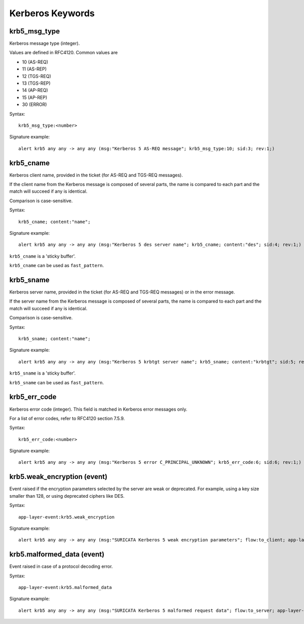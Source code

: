 Kerberos Keywords
=================

krb5_msg_type
-------------

Kerberos message type (integer).

Values are defined in RFC4120. Common values are

* 10 (AS-REQ)
* 11 (AS-REP)
* 12 (TGS-REQ)
* 13 (TGS-REP)
* 14 (AP-REQ)
* 15 (AP-REP)
* 30 (ERROR)

Syntax::

 krb5_msg_type:<number>

Signature example::

 alert krb5 any any -> any any (msg:"Kerberos 5 AS-REQ message"; krb5_msg_type:10; sid:3; rev:1;)

krb5_cname
----------

Kerberos client name, provided in the ticket (for AS-REQ and TGS-REQ messages).

If the client name from the Kerberos message is composed of several parts, the
name is compared to each part and the match will succeed if any is identical.

Comparison is case-sensitive.

Syntax::

 krb5_cname; content:"name";

Signature example::

 alert krb5 any any -> any any (msg:"Kerberos 5 des server name"; krb5_cname; content:"des"; sid:4; rev:1;)

``krb5_cname`` is a 'sticky buffer'.

``krb5_cname`` can be used as ``fast_pattern``.

krb5_sname
----------

Kerberos server name, provided in the ticket (for AS-REQ and TGS-REQ messages)
or in the error message.

If the server name from the Kerberos message is composed of several parts, the
name is compared to each part and the match will succeed if any is identical.

Comparison is case-sensitive.

Syntax::

 krb5_sname; content:"name";

Signature example::

 alert krb5 any any -> any any (msg:"Kerberos 5 krbtgt server name"; krb5_sname; content:"krbtgt"; sid:5; rev:1;)

``krb5_sname`` is a 'sticky buffer'.

``krb5_sname`` can be used as ``fast_pattern``.

krb5_err_code
-------------

Kerberos error code (integer). This field is matched in Kerberos error messages only.

For a list of error codes, refer to RFC4120 section 7.5.9.

Syntax::

 krb5_err_code:<number>

Signature example::

 alert krb5 any any -> any any (msg:"Kerberos 5 error C_PRINCIPAL_UNKNOWN"; krb5_err_code:6; sid:6; rev:1;)

krb5.weak_encryption (event)
----------------------------

Event raised if the encryption parameters selected by the server are weak or
deprecated. For example, using a key size smaller than 128, or using deprecated
ciphers like DES.

Syntax::

 app-layer-event:krb5.weak_encryption

Signature example::

 alert krb5 any any -> any any (msg:"SURICATA Kerberos 5 weak encryption parameters"; flow:to_client; app-layer-event:krb5.weak_encryption; classtype:protocol-command-decode; sid:2226001; rev:1;)

krb5.malformed_data (event)
---------------------------

Event raised in case of a protocol decoding error.

Syntax::

 app-layer-event:krb5.malformed_data

Signature example::

 alert krb5 any any -> any any (msg:"SURICATA Kerberos 5 malformed request data"; flow:to_server; app-layer-event:krb5.malformed_data; classtype:protocol-command-decode; sid:2226000; rev:1;)
